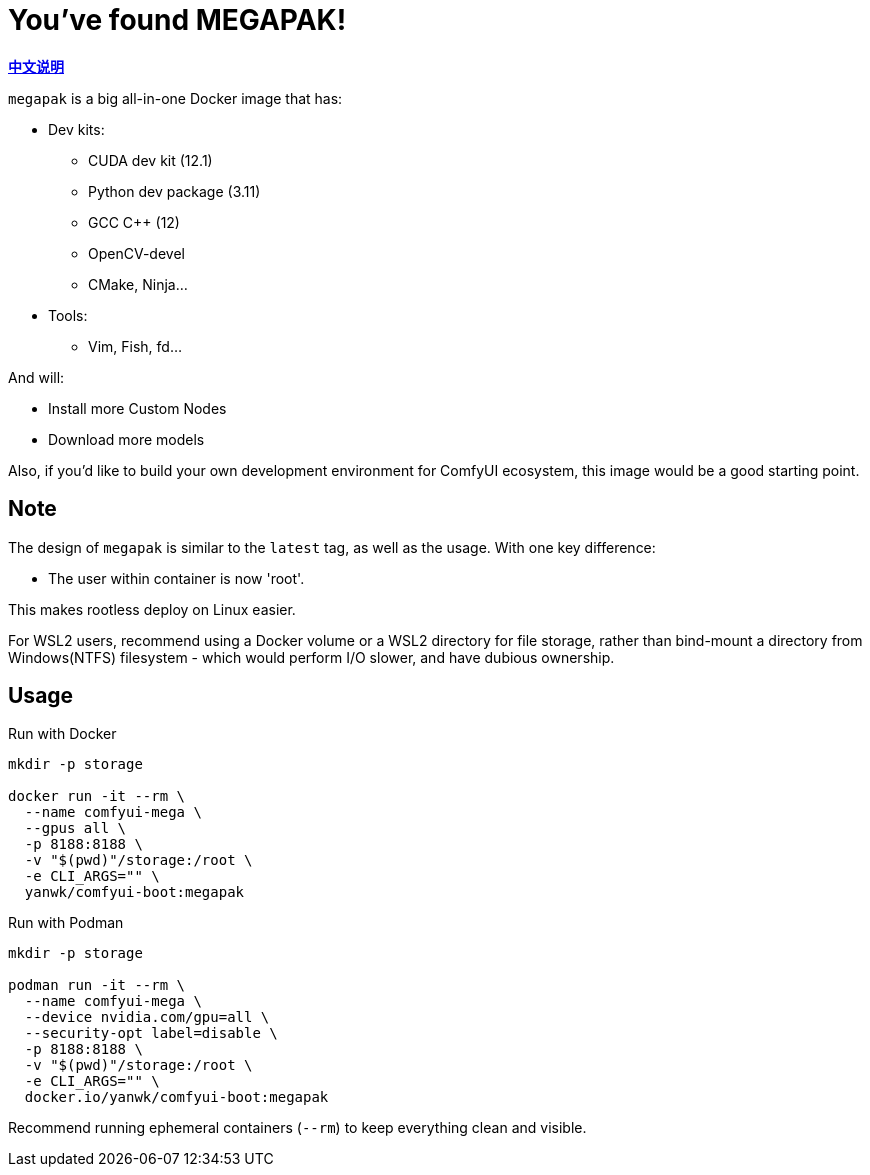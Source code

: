 # You've found MEGAPAK!

*link:README.zh.adoc[中文说明]*

`megapak` is a big all-in-one Docker image that has:

* Dev kits:
** CUDA dev kit (12.1)
** Python dev package (3.11)
** GCC C++ (12)
** OpenCV-devel
** CMake, Ninja...

* Tools:
** Vim, Fish, fd...

And will:

* Install more Custom Nodes

* Download more models

Also, if you'd like to build your own development environment for ComfyUI ecosystem, this image would be a good starting point.

## Note

The design of `megapak` is similar to the `latest` tag, as well as the usage. With one key difference:

* The user within container is now 'root'.

This makes rootless deploy on Linux easier.

For WSL2 users, recommend using a Docker volume or a WSL2 directory for file storage, rather than bind-mount a directory from Windows(NTFS) filesystem - which would perform I/O slower, and have dubious ownership.

## Usage

.Run with Docker
[source,sh]
----
mkdir -p storage

docker run -it --rm \
  --name comfyui-mega \
  --gpus all \
  -p 8188:8188 \
  -v "$(pwd)"/storage:/root \
  -e CLI_ARGS="" \
  yanwk/comfyui-boot:megapak
----

.Run with Podman
[source,sh]
----
mkdir -p storage

podman run -it --rm \
  --name comfyui-mega \
  --device nvidia.com/gpu=all \
  --security-opt label=disable \
  -p 8188:8188 \
  -v "$(pwd)"/storage:/root \
  -e CLI_ARGS="" \
  docker.io/yanwk/comfyui-boot:megapak
----

Recommend running ephemeral containers (`--rm`) to keep everything clean and visible.
